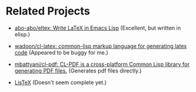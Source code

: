 * Related Projects

+ [[https://github.com/abo-abo/eltex][abo-abo/eltex: Write LaTeX in Emacs Lisp]] (Excellent, but
  written in elisp.)

+ [[https://github.com/wadoon/cl-latex][wadoon/cl-latex: common-lisp markup language for generating
  latex code]] (Appeared to be buggy for me.)

+ [[https://github.com/mbattyani/cl-pdf][mbattyani/cl-pdf: CL-PDF is a cross-platform Common Lisp
  library for generating PDF files.]] (Generates pdf files
  directly.)

+ [[https://alejandrogallo.github.io/listex/][LisTeX]] (Doesn't seem complete yet.)
